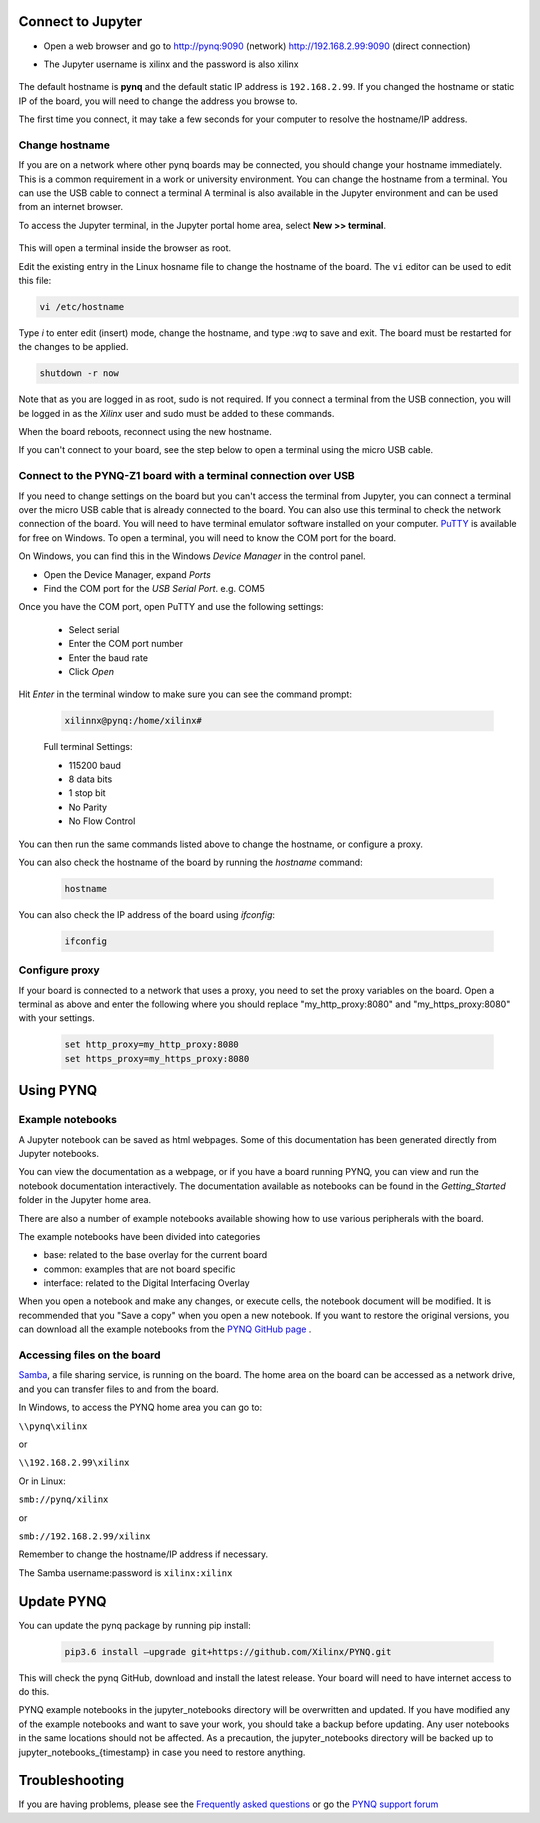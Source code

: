 Connect to Jupyter  
===============================

* Open a web browser and go to `http://pynq:9090 <http://pynq:9090>`_ (network) `http://192.168.2.99:9090 <http://192.168.2.99:9090>`_ (direct connection)
* The Jupyter username is xilinx and the password is also xilinx
   
   .. image:: ../images/portal_homepage.jpg
      :height: 600px
      :scale: 75%
      :align: center


The default hostname is **pynq** and the default static IP address is ``192.168.2.99``. If you changed the hostname or static IP of the board, you will need to change the address you browse to. 
   
The first time you connect, it may take a few seconds for your computer to resolve the hostname/IP address. 
   
Change hostname
----------------------

If you are on a network where other pynq boards may be connected, you should change your hostname immediately. This is a common requirement in a work or university environment. You can change the hostname from a terminal. You can use the USB cable to connect a terminal A terminal is also available in the Jupyter environment and can be used from an internet browser. 

To access the Jupyter terminal, in the Jupyter portal home area, select **New >> terminal**.

   .. image:: ../images/dashboard_files_tab_new.JPG
      :height: 300px
      :align: center
       
This will open a terminal inside the browser as root. 

Edit the existing entry in the Linux hosname file to change the hostname of the board. The ``vi`` editor can be used to edit this file:

.. code-block:: console

   vi /etc/hostname

Type *i* to enter edit (insert) mode, change the hostname, and type *:wq* to save and exit. The board must be restarted for the changes to be applied. 

.. code-block:: console

      shutdown -r now

Note that as you are logged in as root, sudo is not required. If you connect a terminal from the USB connection, you will be logged in as the *Xilinx* user and sudo must be added to these commands. 

When the board reboots, reconnect using the new hostname. 

If you can't connect to your board, see the step below to open a terminal using the micro USB cable. 


Connect to the PYNQ-Z1 board with a terminal connection over USB
----------------------------------------------------------------

If you need to change settings on the board but you can't access the terminal from Jupyter, you can connect a terminal over the micro USB cable that is already connected to the board. You can also use this terminal to check the network connection of the board. You will need to have terminal emulator software installed on your computer. `PuTTY <http://www.putty.org/>`_ is available for free on Windows. To open a terminal, you will need to know the COM port for the board. 

On Windows, you can find this in the Windows *Device Manager* in the control panel. 

* Open the Device Manager, expand *Ports*

* Find the COM port for the *USB Serial Port*.  e.g. COM5

Once you have the COM port, open PuTTY and use the following settings:

   * Select serial
   * Enter the COM port number
   * Enter the baud rate 
   * Click *Open*

Hit *Enter* in the terminal window to make sure you can see the command prompt:

   .. code-block:: console
   
      xilinnx@pynq:/home/xilinx#
   

   Full terminal Settings:

   * 115200 baud
   * 8 data bits
   * 1 stop bit
   * No Parity
   * No Flow Control

You can then run the same commands listed above to change the hostname, or configure a proxy. 

You can also check the hostname of the board by running the *hostname* command:

   .. code-block:: console
   
      hostname

You can also check the IP address of the board using *ifconfig*:

   .. code-block:: console
   
      ifconfig

Configure proxy
--------------------

If your board is connected to a network that uses a proxy, you need to set the proxy variables on the board. Open a terminal as above and enter the following where you should replace "my_http_proxy:8080" and "my_https_proxy:8080" with your settings.  

   .. code-block:: console
   
      set http_proxy=my_http_proxy:8080
      set https_proxy=my_https_proxy:8080


      
Using PYNQ
==========================

   
Example notebooks
----------------------------

A Jupyter notebook can be saved as html webpages. Some of this documentation has been generated directly from Jupyter notebooks. 

You can view the documentation as a webpage, or if you have a board running PYNQ, you can view and run the notebook documentation interactively. The documentation available as notebooks can be found in the *Getting_Started* folder in the Jupyter home area. 
 
.. image:: ../images/getting_started_notebooks.jpg
   :height: 600px
   :scale: 75%
   :align: center
   

There are also a number of example notebooks available showing how to use various peripherals with the board. 

.. image:: ../images/example_notebooks.jpg
   :height: 600px
   :scale: 75%
   :align: center

The example notebooks have been divided into categories

* base: related to the base overlay for the current board
* common: examples that are not board specific
* interface: related to the Digital Interfacing Overlay
   
When you open a notebook and make any changes, or execute cells, the notebook document will be modified. It is recommended that you "Save a copy" when you open a new notebook. If you want to restore the original versions, you can download all the example notebooks from the `PYNQ GitHub page <https://www.github.com/xilinx/pynq>`_ .    
   
Accessing files on the board
----------------------------
`Samba <https://www.samba.org/>`_, a file sharing service, is running on the board. The home area on the board can be accessed as a network drive, and you can transfer files to and from the board. 

In Windows, to access the PYNQ home area you can go to:

``\\pynq\xilinx`` 

or 

``\\192.168.2.99\xilinx``  

Or in Linux: 

``smb://pynq/xilinx`` 

or 

``smb://192.168.2.99/xilinx``

Remember to change the hostname/IP address if necessary.

The Samba username:password is ``xilinx:xilinx``

.. image:: ../images/samba_share.JPG
   :height: 600px
   :scale: 75%
   :align: center

Update PYNQ 
===============================
You can update the pynq package by running pip install:

   .. code-block:: console
   
      pip3.6 install –upgrade git+https://github.com/Xilinx/PYNQ.git

This will check the pynq GitHub, download and install the latest release. Your board will need to have internet access to do this. 

PYNQ example notebooks in the jupyter_notebooks directory will be overwritten and updated. If you have modified any of the example notebooks and want to save your work, you should take a backup before updating. Any user notebooks in the same locations should not be affected. As a precaution, the jupyter_notebooks directory will be backed up to jupyter_notebooks_{timestamp} in case you need to restore anything.


Troubleshooting
==========================

If you are having problems, please see the `Frequently asked questions <faqs.html>`_ or go the `PYNQ support forum <http://www.pynq.io>`_
